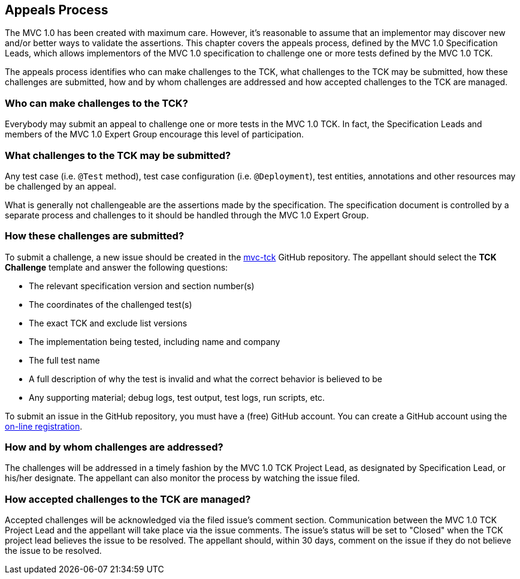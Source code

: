 ////

    Copyright © 2019 Christian Kaltepoth

    Licensed under the Apache License, Version 2.0 (the "License");
    you may not use this file except in compliance with the License.
    You may obtain a copy of the License at

        http://www.apache.org/licenses/LICENSE-2.0

    Unless required by applicable law or agreed to in writing, software
    distributed under the License is distributed on an "AS IS" BASIS,
    WITHOUT WARRANTIES OR CONDITIONS OF ANY KIND, either express or implied.
    See the License for the specific language governing permissions and
    limitations under the License.

    SPDX-License-Identifier: Apache-2.0

////
== Appeals Process

The MVC 1.0 has been created with maximum care. However, it's reasonable to assume that an implementor may
discover new and/or better ways to validate the assertions. This chapter covers the appeals process,
defined by the MVC 1.0 Specification Leads, which allows implementors of the MVC 1.0 specification to
challenge one or more tests defined by the MVC 1.0 TCK.

The appeals process identifies who can make challenges to the TCK, what challenges to the TCK may be submitted,
how these challenges are submitted, how and by whom challenges are addressed
and how accepted challenges to the TCK are managed.

=== Who can make challenges to the TCK?

Everybody may submit an appeal to challenge one or more tests in the MVC 1.0 TCK.
In fact, the Specification Leads and members of the MVC 1.0 Expert Group encourage this level of participation.

=== What challenges to the TCK may be submitted?

Any test case (i.e. `@Test` method), test case configuration (i.e. `@Deployment`), test entities,
annotations and other resources may be challenged by an appeal.

What is generally not challengeable are the assertions made by the specification. The specification document
is controlled by a separate process and challenges to it should be handled through the MVC 1.0 Expert Group.

=== How these challenges are submitted?

To submit a challenge, a new issue should be created in the https://github.com/mvc-spec/mvc-tck[mvc-tck] GitHub repository.
The appellant should select the *TCK Challenge* template and answer the following questions:

* The relevant specification version and section number(s)
* The coordinates of the challenged test(s)
* The exact TCK and exclude list versions
* The implementation being tested, including name and company
* The full test name
* A full description of why the test is invalid and what the correct behavior is believed to be
* Any supporting material; debug logs, test output, test logs, run scripts, etc.

To submit an issue in the GitHub repository, you must have a (free) GitHub account.
You can create a GitHub account using the https://github.com/join[on-line registration].

=== How and by whom challenges are addressed?

The challenges will be addressed in a timely fashion by the MVC 1.0 TCK Project Lead,
as designated by Specification Lead, or his/her designate.
The appellant can also monitor the process by watching the issue filed.

=== How accepted challenges to the TCK are managed?

Accepted challenges will be acknowledged via the filed issue's comment section.
Communication between the MVC 1.0 TCK Project Lead and the appellant will take place via the issue comments.
The issue's status will be set to "Closed" when the TCK project lead believes the issue to be resolved.
The appellant should, within 30 days, comment on the issue if they do not believe the issue to be resolved.
